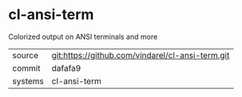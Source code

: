 * cl-ansi-term

Colorized output on ANSI terminals and more

|---------+--------------------------------------------------|
| source  | git:https://github.com/vindarel/cl-ansi-term.git |
| commit  | dafafa9                                          |
| systems | cl-ansi-term                                     |
|---------+--------------------------------------------------|
